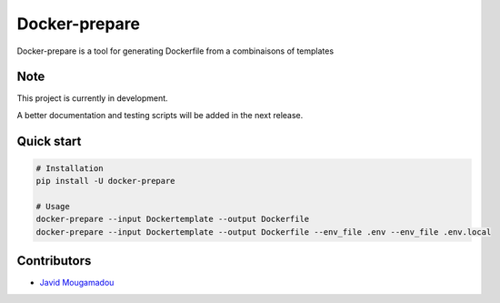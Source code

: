 Docker-prepare
==============

Docker-prepare is a tool for generating Dockerfile from a combinaisons of templates

Note
----

This project is currently in development.

A better documentation and testing scripts will be added in the next release.

Quick start
-----------

.. code:: python

    # Installation
    pip install -U docker-prepare

    # Usage
    docker-prepare --input Dockertemplate --output Dockerfile
    docker-prepare --input Dockertemplate --output Dockerfile --env_file .env --env_file .env.local

Contributors
------------

-  `Javid Mougamadou <https://github.com/Javidjms>`__
